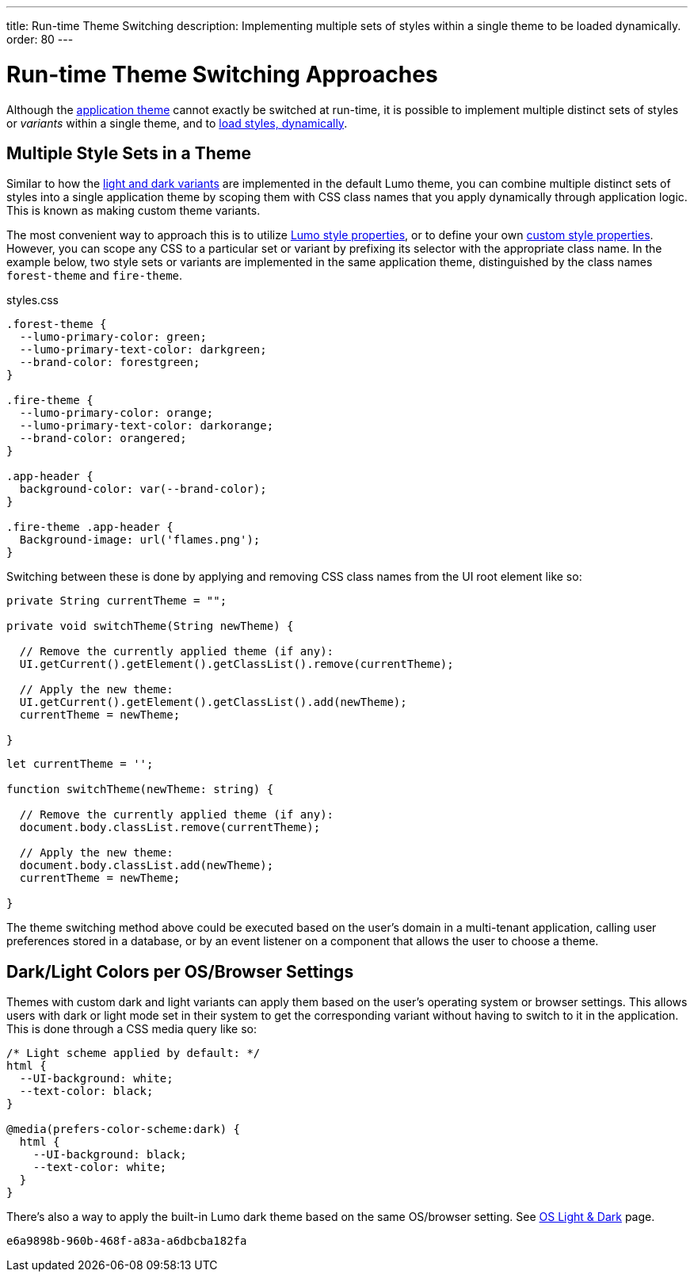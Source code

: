 ---
title: Run-time Theme Switching
description: Implementing multiple sets of styles within a single theme to be loaded dynamically.
order: 80
---


= Run-time Theme Switching Approaches

Although the <<../application-theme#, application theme>> cannot exactly be switched at run-time, it is possible to implement multiple distinct sets of styles or _variants_ within a single theme, and to <<loading-styles-dynamically#, load styles, dynamically>>.


== Multiple Style Sets in a Theme

Similar to how the <<../lumo/lumo-variants#, light and dark variants>> are implemented in the default Lumo theme, you can combine multiple distinct sets of styles into a single application theme by scoping them with CSS class names that you apply dynamically through application logic. This is known as making custom theme variants.

The most convenient way to approach this is to utilize <<../lumo/lumo-style-properties#, Lumo style properties>>, or to define your own <<custom-style-properties#, custom style properties>>. However, you can scope any CSS to a particular set or variant by prefixing its selector with the appropriate class name. In the example below, two style sets or variants are implemented in the same application theme, distinguished by the class names `forest-theme` and `fire-theme`.

.styles.css
[source,css]
----
.forest-theme {
  --lumo-primary-color: green;
  --lumo-primary-text-color: darkgreen;
  --brand-color: forestgreen;
}

.fire-theme {
  --lumo-primary-color: orange;
  --lumo-primary-text-color: darkorange;
  --brand-color: orangered;
}

.app-header {
  background-color: var(--brand-color);
}

.fire-theme .app-header {
  Background-image: url('flames.png');
}
----

Switching between these is done by applying and removing CSS class names from the UI root element like so:

[.example]
--

[source,java]
----
private String currentTheme = "";

private void switchTheme(String newTheme) {

  // Remove the currently applied theme (if any):
  UI.getCurrent().getElement().getClassList().remove(currentTheme);

  // Apply the new theme:
  UI.getCurrent().getElement().getClassList().add(newTheme);
  currentTheme = newTheme;

}
----

[source,typescript]
----
let currentTheme = '';

function switchTheme(newTheme: string) {

  // Remove the currently applied theme (if any):
  document.body.classList.remove(currentTheme);

  // Apply the new theme:
  document.body.classList.add(newTheme);
  currentTheme = newTheme;

}
----
--

The theme switching method above could be executed based on the user's domain in a multi-tenant application, calling user preferences stored in a database, or by an event listener on a component that allows the user to choose a theme.


== Dark/Light Colors per OS/Browser Settings

Themes with custom dark and light variants can apply them based on the user's operating system or browser settings. This allows users with dark or light mode set in their system to get the corresponding variant without having to switch to it in the application. This is done through a CSS media query like so:

[source,css]
----
/* Light scheme applied by default: */
html {
  --UI-background: white;
  --text-color: black;
}

@media(prefers-color-scheme:dark) {
  html {
    --UI-background: black;
    --text-color: white;
  }
}
----

There's also a way to apply the built-in Lumo dark theme based on the same OS/browser setting. See https://cookbook.vaadin.com/os-light-dark-theme[OS Light & Dark] page.

[discussion-id]`e6a9898b-960b-468f-a83a-a6dbcba182fa`
